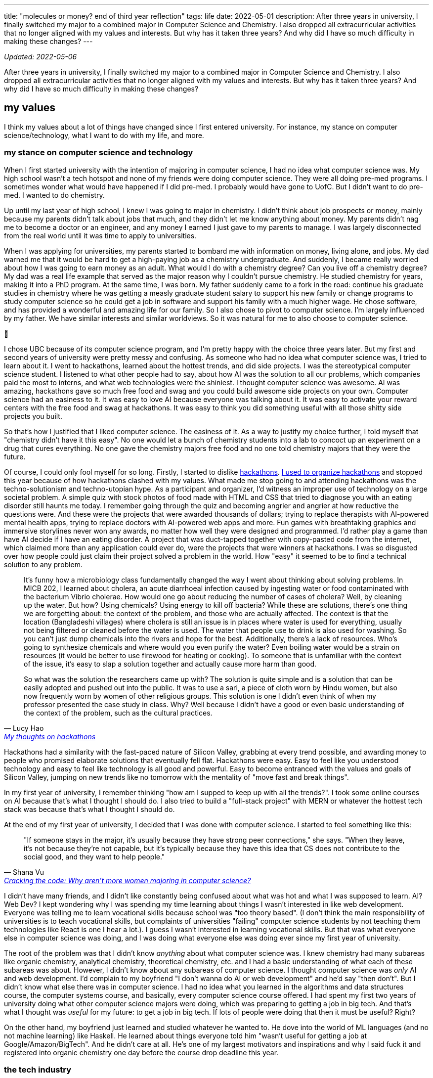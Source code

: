 ---
title: "molecules or money? end of third year reflection"
tags: life
date: 2022-05-01
description: After three years in university, I finally switched my major to a combined major in Computer Science and Chemistry. I also dropped all extracurricular activities that no longer aligned with my values and interests. But why has it taken three years? And why did I have so much difficulty in making these changes?
---

_Updated: 2022-05-06_

After three years in university, I finally switched my major to a
combined major in Computer Science and Chemistry. I also dropped all
extracurricular activities that no longer aligned with my values and
interests. But why has it taken three years? And why did I have so much
difficulty in making these changes?

== my values

I think my values about a lot of things have changed since I first
entered university. For instance, my stance on computer
science/technology, what I want to do with my life, and more.

=== my stance on computer science and technology

When I first started university with the intention of majoring in
computer science, I had no idea what computer science was. My high
school wasn’t a tech hotspot and none of my friends were doing computer
science. They were all doing pre-med programs. I sometimes wonder what
would have happened if I did pre-med. I probably would have gone to
UofC. But I didn’t want to do pre-med. I wanted to do chemistry.

Up until my last year of high school, I knew I was going to major in
chemistry. I didn’t think about job prospects or money, mainly because
my parents didn’t talk about jobs that much, and they didn’t let me know
anything about money. My parents didn’t nag me to become a doctor or an
engineer, and any money I earned I just gave to my parents to manage. I
was largely disconnected from the real world until it was time to apply
to universities.

When I was applying for universities, my parents started to bombard me
with information on money, living alone, and jobs. My dad warned me that
it would be hard to get a high-paying job as a chemistry undergraduate.
And suddenly, I became really worried about how I was going to earn
money as an adult. What would I do with a chemistry degree? Can you live
off a chemistry degree? My dad was a real life example that served as
the major reason why I couldn’t pursue chemistry. He studied chemistry
for years, making it into a PhD program. At the same time, I was born.
My father suddenly came to a fork in the road: continue his graduate
studies in chemistry where he was getting a measly graduate student
salary to support his new family or change programs to study computer
science so he could get a job in software and support his family with a
much higher wage. He chose software, and has provided a wonderful and
amazing life for our family. So I also chose to pivot to computer
science. I’m largely influenced by my father. We have similar interests
and similar worldviews. So it was natural for me to also choose to
computer science.

🫠

I chose UBC because of its computer science program, and I’m pretty
happy with the choice three years later. But my first and second years
of university were pretty messy and confusing. As someone who had no
idea what computer science was, I tried to learn about it. I went to
hackathons, learned about the hottest trends, and did side projects. I
was the stereotypical computer science student. I listened to what other
people had to say, about how AI was the solution to all our problems,
which companies paid the most to interns, and what web technologies were
the shiniest. I thought computer science was awesome. AI was amazing,
hackathons gave so much free food and swag and you could build awesome
side projects on your own. Computer science had an easiness to it. It
was easy to love AI because everyone was talking about it. It was easy
to activate your reward centers with the free food and swag at
hackathons. It was easy to think you did something useful with all those
shitty side projects you built.

So that’s how I justified that I liked computer science. The easiness of
it. As a way to justify my choice further, I told myself that
"chemistry didn’t have it this easy". No one would let a bunch of
chemistry students into a lab to concoct up an experiment on a drug
that cures everything. No one gave the chemistry majors free food and
no one told chemistry majors that they were the future.

Of course, I could only fool myself for so long. Firstly, I started to
dislike link:/posts/hackathons[hackathons]. link:/posts/leaving-extrac[I used to organize hackathons] and
stopped this year because of how hackathons clashed with my
values. What made me stop going to and attending hackathons was the
techno-solutionism and techno-utopian hype. As a participant and
organizer, I’d witness an improper use of technology on a large societal
problem. A simple quiz with stock photos of food made with HTML and CSS
that tried to diagnose you with an eating disorder still haunts me
today. I remember going through the quiz and becoming angrier and
angrier at how reductive the questions were. And these were the projects
that were awarded thousands of dollars; trying to replace therapists
with AI-powered mental health apps, trying to replace doctors with
AI-powered web apps and more. Fun games with breathtaking graphics and
immersive storylines never won any awards, no matter how well they were
designed and programmed. I’d rather play a game than have AI decide if I
have an eating disorder. A project that was duct-tapped together with
copy-pasted code from the internet, which claimed more than any
application could ever do, were the projects that were winners at
hackathons. I was so disgusted over how people could just claim their
project solved a problem in the world. How "easy" it seemed to be to
find a technical solution to any problem.

[quote, Lucy Hao, 'link:/posts/hackathons/#_what_are_we_trying_to_solve_here[My thoughts on hackathons]']
____
It’s funny how a microbiology class fundamentally
changed the way I went about thinking about solving problems. In MICB
202, I learned about cholera, an acute diarrhoeal infection caused by
ingesting water or food contaminated with the bacterium Vibrio cholerae.
How would one go about reducing the number of cases of cholera? Well, by
cleaning up the water. But how? Using chemicals? Using energy to kill
off bacteria? While these are solutions, there’s one thing we are
forgetting about: the context of the problem, and those who are actually
affected. The context is that the location (Bangladeshi villages) where
cholera is still an issue is in places where water is used for
everything, usually not being filtered or cleaned before the water is
used. The water that people use to drink is also used for washing. So
you can’t just dump chemicals into the rivers and hope for the best.
Additionally, there’s a lack of resources. Who’s going to synthesize
chemicals and where would you even purify the water? Even boiling water
would be a strain on resources (it would be better to use firewood for
heating or cooking). To someone that is unfamiliar with the context of
the issue, it’s easy to slap a solution together and actually cause more
harm than good.

So what was the solution the researchers came up with? The solution is
quite simple and is a solution that can be easily adopted and pushed out
into the public. It was to use a sari, a piece of cloth worn by Hindu
women, but also now frequently worn by women of other religious groups.
This solution is one I didn’t even think of when my professor presented
the case study in class. Why? Well because I didn’t have a good or even
basic understanding of the context of the problem, such as the cultural
practices.
____

Hackathons had a similarity with the fast-paced nature of Silicon
Valley, grabbing at every trend possible, and awarding money to people
who promised elaborate solutions that eventually fell flat. Hackathons
were easy. Easy to feel like you understood technology and easy to feel
like technology is all good and powerful. Easy to become entranced with
the values and goals of Silicon Valley, jumping on new trends like no
tomorrow with the mentality of "move fast and break things".

In my first year of university, I remember thinking "how am I supped to
keep up with all the trends?". I took some online courses on AI because
that’s what I thought I should do. I also tried to build a "full-stack
project" with MERN or whatever the hottest tech stack was because
that’s what I thought I should do.

At the end of my first year of university, I decided that I was done
with computer science. I started to feel something like this:

[quote, Shana Vu, 'https://newsroom.ucla.edu/stories/cracking-the-code:-why-aren-t-more-women-majoring-in-computer-science[Cracking the code: Why aren’t more women majoring in computer science?]']
____
"If someone stays in the major, it’s usually because
they have strong peer connections," she says. "When they leave, it’s
not because they’re not capable, but it’s typically because they have
this idea that CS does not contribute to the social good, and they want
to help people."
____

I didn’t have many friends, and I didn’t like constantly being confused
about what was hot and what I was supposed to learn. AI? Web Dev? I kept
wondering why I was spending my time learning about things I wasn’t
interested in like web development. Everyone was telling me to learn
vocational skills because school was "too theory based". (I don’t
think the main responsibility of universities is to teach vocational
skills, but complaints of universities "failing" computer science
students by not teaching them technologies like React is one I hear a
lot.). I guess I wasn’t interested in learning vocational skills. But
that was what everyone else in computer science was doing, and I was
doing what everyone else was doing ever since my first year of
university.

The root of the problem was that I didn’t know _anything_ about what
computer science was. I knew chemistry had many subareas like organic
chemistry, analytical chemistry, theoretical chemistry, etc. and I had a
basic understanding of what each of these subareas was about. However, I
didn’t know about any subareas of computer science. I thought computer
science was _only_ AI and web development. I’d complain to my boyfriend
"I don’t wanna do AI or web development" and he’d say "then don’t".
But I didn’t know what else there was in computer science. I had no idea
what you learned in the algorithms and data structures course, the
computer systems course, and basically, every computer science course
offered. I had spent my first two years of university doing what other
computer science majors were doing, which was preparing to getting a job
in big tech. And that’s what I thought was _useful_ for my future: to
get a job in big tech. If lots of people were doing that then it must be
useful? Right?

On the other hand, my boyfriend just learned and studied whatever he
wanted to. He dove into the world of ML languages (and no not machine
learning) like Haskell. He learned about things everyone told him
"wasn’t useful for getting a job at Google/Amazon/BigTech". And he
didn’t care at all. He’s one of my largest motivators and inspirations
and why I said fuck it and registered into organic chemistry one day
before the course drop deadline this year.

=== the tech industry

Hackathons (which I dislike) were my first exposure to the tech
industry, and my internship at Microsoft solidified how much I detested
the tech industry. I was shocked at how much interns got paid for doing
pretty useless work. Yes, the work I did during my internship at
Microsoft was useless too. It didn’t help that I didn’t even like what I
was working on at Microsoft. At my first research job, I used NLP to
quickly extract information from highly structured health documents. My
salary was 3500 CAD a month, with 75% of that subsidized through a
biotechnology grant. My work was intellectually stimulating and I worked
with amazing and passionate people. At Microsoft, my salary was 5000 CAD
a month, my work bored me to my wits, and I had to work with colleagues
who I despised because they didn’t seem to put any effort into the team
project, which would bring the progress of the project to a halt,
blocking the entire team’s ability to work. Interns I worked with at
Microsoft exhibited macho heroics and other tech bro behavior, leaving
me so frustrated on the last day of my internship I decided that no
matter how much I was going to be paid I would not accept my return
offer. My return offer to Microsoft was 7000 (or 7500, can’t remember)
USD a month to their Bellevue campus in Seattle.

There’s a lot money floating around in the tech industry. Tech
billionaires throwing money at technology to solve problems they have no
understanding of. Venture capitalists throwing money at AGI, for reasons
beyond by understanding (maybe it’s because of the idea of
long-termism). In the path to develop AGI and other tech hype things
like Web3, people have been, and are being exploited
(https://www.technologyreview.com/2022/04/20/1050392/ai-industry-appen-scale-data-labels/[AI
exploiting people] and https://web3isgoinggreat.com/[Web3 disasters]).

++++
<blockquote class="twitter-tweet"><p lang="en" dir="ltr">How can we let it be known far &amp; wide that there&#39;s a religion in Silicon Valley (longtermism/effective altruism &amp; similar) that has convinced itself that the best thing to do for &quot;all of humanity&quot; is to throw as much money as possible to the problem of &quot;AGI&quot;...</p>&mdash; Timnit Gebru (@timnitGebru) <a href="https://twitter.com/timnitGebru/status/1520532465474883584?ref_src=twsrc%5Etfw">April 30, 2022</a></blockquote> <script async src="https://platform.twitter.com/widgets.js" charset="utf-8"></script>
++++

I became, and still am, largely inspired by folks like
https://twitter.com/timnitGebru[Timnit Gebru],
https://twitter.com/_alialkhatib[Ali Alkhatib],
https://twitter.com/amyjko[Amy J. Ko],
https://twitter.com/emilymbender[Emily M. Bender] and
https://twitter.com/smdiehl[Stephen Diehl], who are doing work to hold
the tech industry accountable.

I really like what Amy J. Ko says in Critically Conscious Computing.

"Society has not yet broadly decided to make
programmers responsible for their code and its impact, and until it
does, making room for algorithmic justice will require personal and
organizational will."
-- Amy J. Ko, https://criticallyconsciouscomputing.org/[Critically Conscious Computing]

Currently, not much personal or organizational will exists, and that
troubles me.

=== learning about what i like

I eventually came to enjoy learning about computer science.
Specifically, the areas of programming languages and systems like
compilers and operating systems. My fascination started when I took CPSC
213 and read Critically Conscious Computing, which enabled me to view programming languages and
operating systems in a different light; both technically and from a
critically conscious point of view. I wouldn’t have thought I’d be
interested in something like an operating system. Why? Well, many
upper-year computer science students said they dreaded every second of
the third year computer hardware and operating systems course so I
believed that I’d have the same experience. But it was quite the
opposite for me, as hardware and operating systems finally clicked with
me, whereas algorithm design and analysis was a course that tested my
limits and made me doubt my abilities.

At the end of my third year, I think the dust has finally settled down.
I no longer try to learn what’s "trending" and I do not touch web
development (I’m not even good at web development). That full-stack app
I mentioned I was going to make never happened, and never will.

== degree dilemmas

Lots of students change their majors. But chemistry wasn’t just
"chemistry" for me. It was the subject area that I, and my dad, are
both still passionate about. The difference is that my dad didn’t get to
pursue his dreams and passions. He had to pivot to the software
industry, which was booming at the time I was about to be born. His
dreams and passions could not support his family. So in a way, it felt
wrong, for me, his daughter, to pursue her dreams and passions, which
were so similar to his. I struggled with these thoughts a lot. I was
also scared that doing a degree in chemistry would lead me to a bleak
future (I felt like I needed to make my parent’s hard work and
sacrifices worth it). I saw how undergraduate chemistry and biology
majors struggled to find a job while computer science majors could
easily get an internship paying five times more than a lab assistant. So
I became a computer science major, but I still wanted to do _something_
that had chemistry. I still wanted to learn about chemistry.

So what did I do? I tried out everything _but_ chemistry. I did courses
in biology, microbiology, and biochemistry. But none of them clicked.
Every time my biology, microbiology, or biochemistry professor mentioned
something about chemistry in relation to a lecture topic, I got so
excited! But it would only be for a few minutes. I soon realized that
the parts of courses I liked the most were the parts in which the
professor made some connection to chemistry.

After encouragement from my boyfriend, I did it. I registered for the
organic chemistry course one day before the drop deadline. Whoever was
managing the chemistry undergraduate advising requests and added me
enrolled me into CHEM 213 changed my life that day. Even though I failed
quizzes, CHEM 213 was like a fresh of breath air for me. I was finally
letting my 18-year-old out: she could learn about chemistry!

Did I get that A+ in organic chemistry? Hell no. After a year of not
doing any chemistry and taking the "biological sciences" route to the
"chemistry" version of organic chemistry. (Essentially, UBC offers
organic chemistry for chemistry majors, biological sciences majors, and
biomedical engineering majors. I took the organic chemistry course for
biological science majors and after getting a good grade, I was
permitted to take the chemistry version of organic chemistry). But my
subpar grade doesn’t bother me that much, since I learned so much. I was
able to read through a paper that a chemistry professor at UBC wrote.
Every time I came across a concept I understood like "Friedel Crafts
Alkylation" or "iminium" I’d excitedly let my boyfriend know that _I
know what that means!_. Last year I would have not been able to do that.

Changing majors isn’t all rainbows and sunshine. Due to my advanced
credit from IB, I could have finished my computer science degree in
three years. Because I did co-op (and then dropped out from co-op),
didn’t plan my courses well, and switched my major, now I have to take
five years. Right now, I think the extra year is worth it.

== what’s next

Currently, I’m listening to a bunch of Dreamcatcher and
reading papers on operating systems,
compilers, programming languages, computer science education, and
chemistry. I’m finally becoming okay with the things I like and worrying
less about doing what others are doing. I take courses that I want to
and finally accepted that I want to learn about chemistry.

Something from my chemistry professor that I think a lot about:

"[…] I opted to make molecules because if I ever gave
that up, I could always make money whereas if I chose the money option,
I would never have a chance to make a molecule."
-- Dr. David Perrin, https://perrin.chem.ubc.ca/about-dr-perrin/[About Dr. Perrin – Personal Profile]

I’ll end this post with the same question my chemistry professor asked
himself as an undergrad, which perhaps is the same question I’m going to
have to answer soon: money or molecules?
